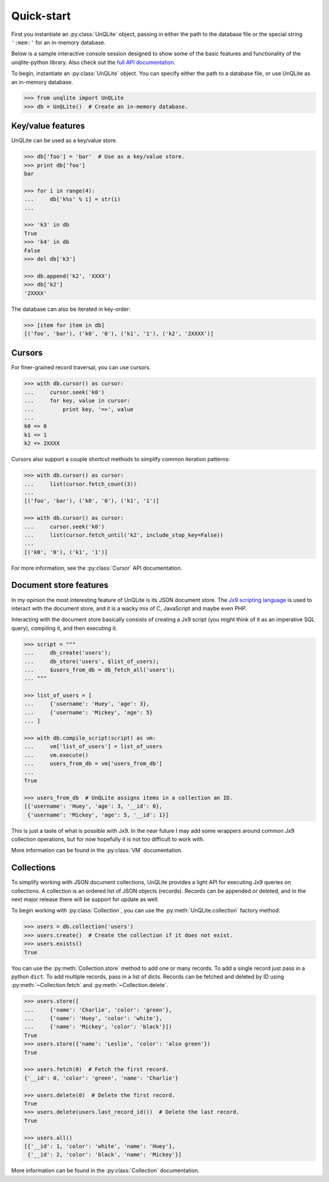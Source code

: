 .. _quickstart:

Quick-start
===========

First you instantiate an :py:class:`UnQLite` object, passing in either the path to the database file or the special string ``':mem:'`` for an in-memory database.

Below is a sample interactive console session designed to show some of the basic features and functionality of the unqlite-python library. Also check out the `full API documentation <http://unqlite-python.readthedocs.org/en/latest/api.html>`_.

To begin, instantiate an :py:class:`UnQLite` object. You can specify either the path to a database file, or use UnQLite as an in-memory database.

.. code-block:: pycon

    >>> from unqlite import UnQLite
    >>> db = UnQLite()  # Create an in-memory database.

Key/value features
------------------

UnQLite can be used as a key/value store.

.. code-block:: pycon

    >>> db['foo'] = 'bar'  # Use as a key/value store.
    >>> print db['foo']
    bar

    >>> for i in range(4):
    ...     db['k%s' % i] = str(i)
    ...

    >>> 'k3' in db
    True
    >>> 'k4' in db
    False
    >>> del db['k3']

    >>> db.append('k2', 'XXXX')
    >>> db['k2']
    '2XXXX'

The database can also be iterated in key-order:

.. code-block:: pycon

    >>> [item for item in db]
    [('foo', 'bar'), ('k0', '0'), ('k1', '1'), ('k2', '2XXXX')]

Cursors
-------

For finer-grained record traversal, you can use cursors.

.. code-block:: pycon

    >>> with db.cursor() as cursor:
    ...     cursor.seek('k0')
    ...     for key, value in cursor:
    ...         print key, '=>', value
    ...
    k0 => 0
    k1 => 1
    k2 => 2XXXX

Cursors also support a couple shortcut methods to simplify common iteration patterns:

.. code-block:: pycon

    >>> with db.cursor() as cursor:
    ...     list(cursor.fetch_count(3))
    ...
    [('foo', 'bar'), ('k0', '0'), ('k1', '1')]

    >>> with db.cursor() as cursor:
    ...     cursor.seek('k0')
    ...     list(cursor.fetch_until('k2', include_stop_key=False))
    ...
    [('k0', '0'), ('k1', '1')]

For more information, see the :py:class:`Cursor` API documentation.

Document store features
-----------------------

In my opinion the most interesting feature of UnQLite is its JSON document store. The `Jx9 scripting language <http://unqlite.org/jx9.html>`_ is used to interact with the document store, and it is a wacky mix of C, JavaScript and maybe even PHP.

Interacting with the document store basically consists of creating a Jx9 script (you might think of it as an imperative SQL query), compiling it, and then executing it.

.. code-block:: pycon

    >>> script = """
    ...     db_create('users');
    ...     db_store('users', $list_of_users);
    ...     $users_from_db = db_fetch_all('users');
    ... """

    >>> list_of_users = [
    ...     {'username': 'Huey', 'age': 3},
    ...     {'username': 'Mickey', 'age': 5}
    ... ]

    >>> with db.compile_script(script) as vm:
    ...     vm['list_of_users'] = list_of_users
    ...     vm.execute()
    ...     users_from_db = vm['users_from_db']
    ...
    True

    >>> users_from_db  # UnQLite assigns items in a collection an ID.
    [{'username': 'Huey', 'age': 3, '__id': 0},
     {'username': 'Mickey', 'age': 5, '__id': 1}]

This is just a taste of what is possible with Jx9. In the near future I may add some wrappers around common Jx9 collection operations, but for now hopefully it is not too difficult to work with.

More information can be found in the :py:class:`VM` documentation.

Collections
-----------

To simplify working with JSON document collections, UnQLite provides a light API for
executing Jx9 queries on collections. A collection is an ordered list of JSON objects
(records). Records can be appended or deleted, and in the next major release there will
be support for update as well.

To begin working with :py:class:`Collection`, you can use the :py:meth:`UnQLite.collection` factory method:

.. code-block:: pycon

    >>> users = db.collection('users')
    >>> users.create()  # Create the collection if it does not exist.
    >>> users.exists()
    True

You can use the :py:meth:`Collection.store` method to add one or many records. To add a single record just pass in a python ``dict``. To add multiple records, pass in a list of dicts. Records can be fetched and deleted by ID using :py:meth:`~Collection.fetch` and :py:meth:`~Collection.delete`.

.. code-block:: pycon

    >>> users.store([
    ...     {'name': 'Charlie', 'color': 'green'},
    ...     {'name': 'Huey', 'color': 'white'},
    ...     {'name': 'Mickey', 'color': 'black'}])
    True
    >>> users.store({'name': 'Leslie', 'color': 'also green'})
    True

    >>> users.fetch(0)  # Fetch the first record.
    {'__id': 0, 'color': 'green', 'name': 'Charlie'}

    >>> users.delete(0)  # Delete the first record.
    True
    >>> users.delete(users.last_record_id())  # Delete the last record.
    True

    >>> users.all()
    [{'__id': 1, 'color': 'white', 'name': 'Huey'},
     {'__id': 2, 'color': 'black', 'name': 'Mickey'}]

More information can be found in the :py:class:`Collection` documentation.
